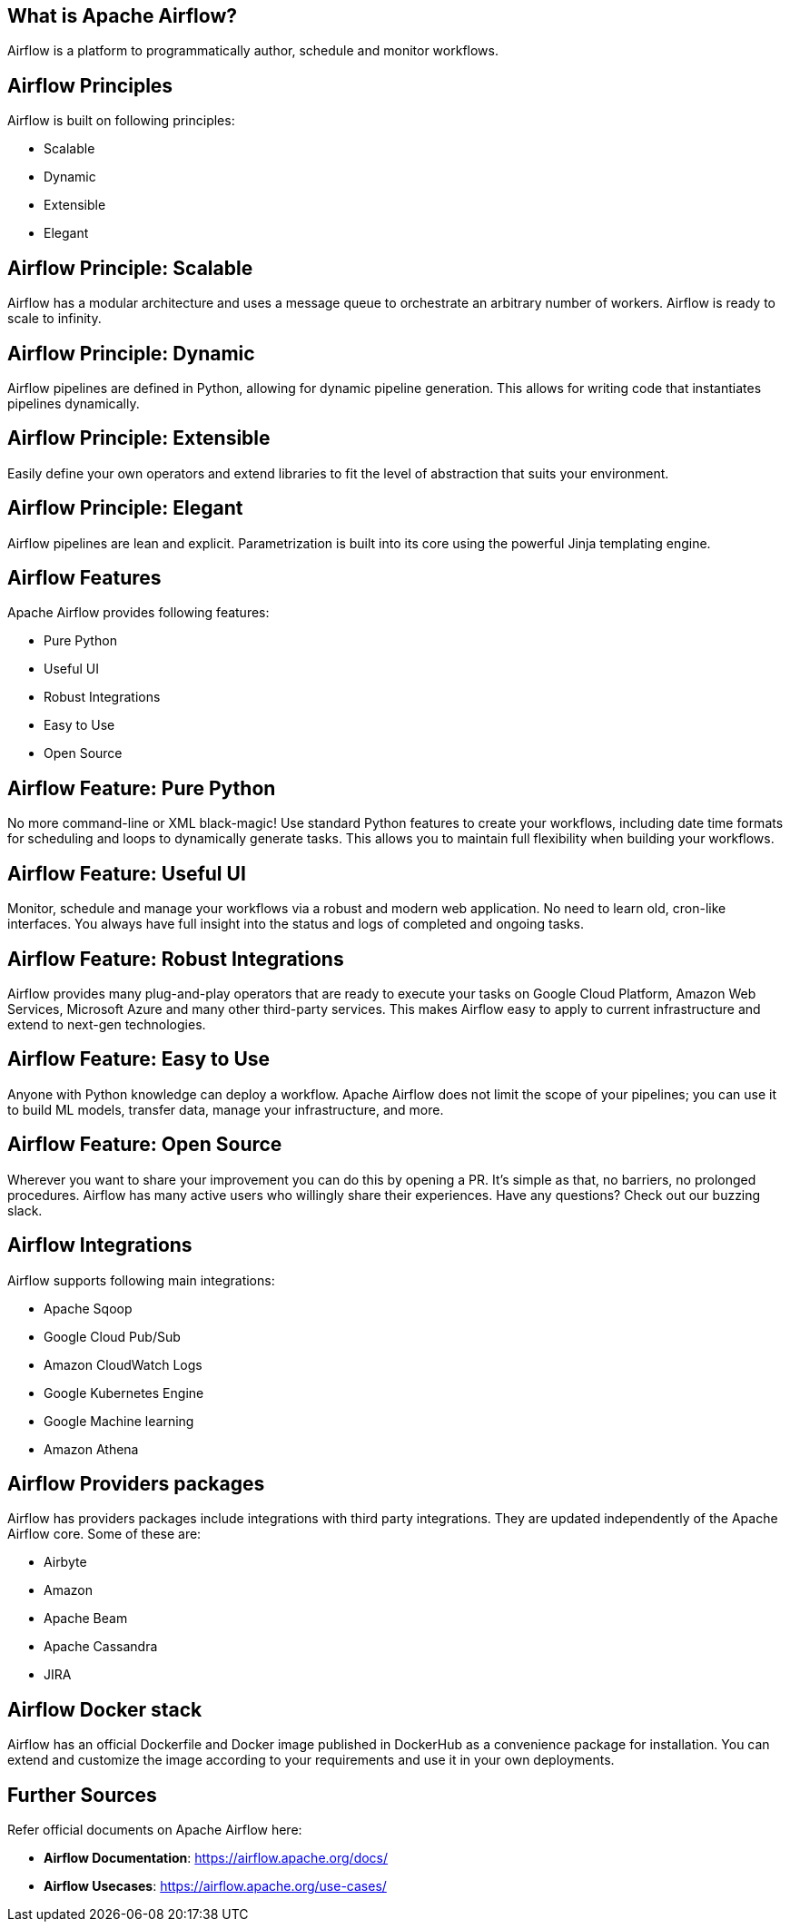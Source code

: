 ////
  Licensed to the Apache Software Foundation (ASF) under one or more
  contributor license agreements.  See the NOTICE file distributed with
  this work for additional information regarding copyright ownership.
  The ASF licenses this file to You under the Apache License, Version 2.0
  (the "License"); you may not use this file except in compliance with
  the License.  You may obtain a copy of the License at

      http://www.apache.org/licenses/LICENSE-2.0

  Unless required by applicable law or agreed to in writing, software
  distributed under the License is distributed on an "AS IS" BASIS,
  WITHOUT WARRANTIES OR CONDITIONS OF ANY KIND, either express or implied.
  See the License for the specific language governing permissions and
  limitations under the License.

////
:revealjs_progress: true
:revealjs_slidenumber: true
:sourcedir: ../java

== What is Apache Airflow?
Airflow is a platform to programmatically author, schedule and monitor workflows.

== Airflow Principles

Airflow is built on following principles:

* Scalable
* Dynamic
* Extensible
* Elegant

== Airflow Principle: Scalable

Airflow has a modular architecture and uses a message queue to orchestrate an arbitrary number of workers. Airflow is ready to scale to infinity.

== Airflow Principle: Dynamic

Airflow pipelines are defined in Python, allowing for dynamic pipeline generation. This allows for writing code that instantiates pipelines dynamically.

== Airflow Principle: Extensible

Easily define your own operators and extend libraries to fit the level of abstraction that suits your environment.

== Airflow Principle: Elegant

Airflow pipelines are lean and explicit. Parametrization is built into its core using the powerful Jinja templating engine.

== Airflow Features
Apache Airflow provides following features:

* Pure Python
* Useful UI
* Robust Integrations
* Easy to Use
* Open Source

== Airflow Feature: Pure Python

No more command-line or XML black-magic! Use standard Python features to create your workflows, including date time formats for scheduling and loops to dynamically generate tasks. This allows you to maintain full flexibility when building your workflows.

== Airflow Feature: Useful UI

Monitor, schedule and manage your workflows via a robust and modern web application. No need to learn old, cron-like interfaces. You always have full insight into the status and logs of completed and ongoing tasks.

== Airflow Feature: Robust Integrations

Airflow provides many plug-and-play operators that are ready to execute your tasks on Google Cloud Platform, Amazon Web Services, Microsoft Azure and many other third-party services. This makes Airflow easy to apply to current infrastructure and extend to next-gen technologies.

== Airflow Feature: Easy to Use

Anyone with Python knowledge can deploy a workflow. Apache Airflow does not limit the scope of your pipelines; you can use it to build ML models, transfer data, manage your infrastructure, and more.

== Airflow Feature: Open Source

Wherever you want to share your improvement you can do this by opening a PR. It’s simple as that, no barriers, no prolonged procedures. Airflow has many active users who willingly share their experiences. Have any questions? Check out our buzzing slack.



== Airflow Integrations
Airflow supports following main integrations:

* Apache Sqoop
* Google Cloud Pub/Sub
* Amazon CloudWatch Logs
* Google Kubernetes Engine
* Google Machine learning
* Amazon Athena


== Airflow Providers packages
Airflow has providers packages include integrations with third party integrations. They are updated independently of the Apache Airflow core. Some of these are:

* Airbyte
* Amazon
* Apache Beam
* Apache Cassandra
* JIRA


== Airflow Docker stack
Airflow has an official Dockerfile and Docker image published in DockerHub as a convenience package for installation. You can extend and customize the image according to your requirements and use it in your own deployments.


== Further Sources
Refer official documents on Apache Airflow here:

* *Airflow Documentation*: https://airflow.apache.org/docs/
* *Airflow Usecases*: https://airflow.apache.org/use-cases/

